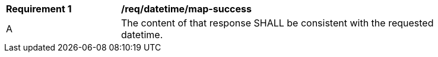 [[req_datetime_map-success]]
[width="90%",cols="2,6a"]
|===
^|*Requirement {counter:req-id}* |*/req/datetime/map-success*
^|A |The content of that response SHALL be consistent with the requested datetime.
|===
